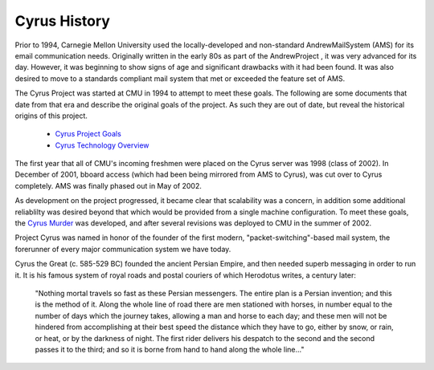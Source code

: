 =============
Cyrus History
=============

Prior to 1994, Carnegie Mellon University used the locally-developed and non-standard AndrewMailSystem (AMS) for its email communication needs. Originally written in the early 80s as part of the AndrewProject , it was very advanced for its day. However, it was beginning to show signs of age and significant drawbacks with it had been found. It was also desired to move to a standards compliant mail system that met or exceeded the feature set of AMS.

The Cyrus Project was started at CMU in 1994 to attempt to meet these goals. The following are some documents that date from that era and describe the original goals of the project. As such they are out of date, but reveal the historical origins of this project.

   * `Cyrus Project Goals`_
   * `Cyrus Technology Overview`_

The first year that all of CMU's incoming freshmen were placed on the Cyrus server was 1998 (class of 2002). In December of 2001, bboard access (which had been being mirrored from AMS to Cyrus), was cut over to Cyrus completely. AMS was finally phased out in May of 2002.

As development on the project progressed, it became clear that scalability was a concern, in addition some additional reliablilty was desired beyond that which would be provided from a single machine configuration. To meet these goals, the `Cyrus Murder`_ was developed, and after several revisions was deployed to CMU in the summer of 2002.

Project Cyrus was named in honor of the founder of the first modern, "packet-switching"-based mail system, the forerunner of every major communication system we have today.

Cyrus the Great (c. 585-529 BC) founded the ancient Persian Empire, and then needed superb messaging in order to run it. It is his famous system of royal roads and postal couriers of which Herodotus writes, a century later:

	"Nothing mortal travels so fast as these Persian messengers. The entire plan is a Persian invention; and this is the method of it. Along the whole line of road there are men stationed with horses, in number equal to the number of days which the journey takes, allowing a man and horse to each day; and these men will not be hindered from accomplishing at their best speed the distance which they have to go, either by snow, or rain, or heat, or by the darkness of night. The first rider delivers his despatch to the second and the second passes it to the third; and so it is borne from hand to hand along the whole line..."
	
.. _Cyrus Project Goals: https://asg.andrew.cmu.edu/cyrus/1994-goals.html
.. _Cyrus Technology Overview: https://asg.andrew.cmu.edu/cyrus/1994-techoverview.html  
.. _Cyrus Murder: http://www.cyrusimap.org/mediawiki/index.php/Cyrus_Murder
